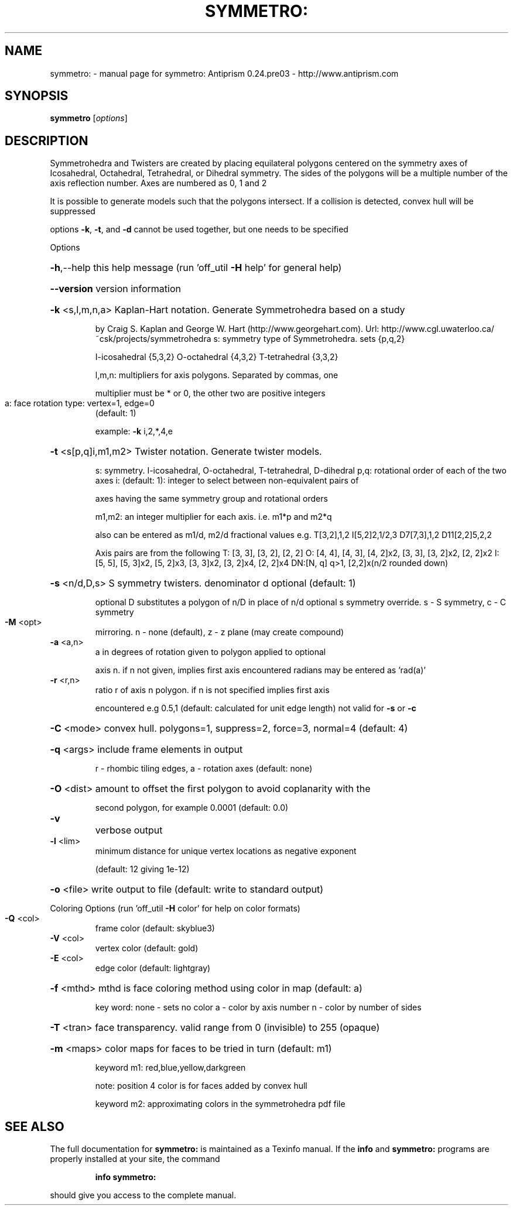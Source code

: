 .\" DO NOT MODIFY THIS FILE!  It was generated by help2man 1.44.1.
.TH SYMMETRO: "1" "September 2015" "symmetro: Antiprism 0.24.pre03 - http://www.antiprism.com" "User Commands"
.SH NAME
symmetro: \- manual page for symmetro: Antiprism 0.24.pre03 - http://www.antiprism.com
.SH SYNOPSIS
.B symmetro
[\fIoptions\fR]
.SH DESCRIPTION
Symmetrohedra and Twisters are created by placing equilateral polygons centered
on the symmetry axes of Icosahedral, Octahedral, Tetrahedral, or Dihedral
symmetry. The sides of the polygons will be a multiple number of the axis
reflection number. Axes are numbered as 0, 1 and 2
.PP
It is possible to generate models such that the polygons intersect. If a
collision is detected, convex hull will be suppressed
.PP
options \fB\-k\fR, \fB\-t\fR, and \fB\-d\fR cannot be used together, but one needs to be specified
.PP
Options
.HP
\fB\-h\fR,\-\-help this help message (run 'off_util \fB\-H\fR help' for general help)
.HP
\fB\-\-version\fR version information
.HP
\fB\-k\fR <s,l,m,n,a> Kaplan\-Hart notation. Generate Symmetrohedra based on a study
.IP
by Craig S. Kaplan and George W. Hart (http://www.georgehart.com).
Url: http://www.cgl.uwaterloo.ca/~csk/projects/symmetrohedra
s: symmetry type of Symmetrohedra. sets {p,q,2}
.IP
I\-icosahedral {5,3,2} O\-octahedral {4,3,2} T\-tetrahedral {3,3,2}
.IP
l,m,n: multipliers for axis polygons. Separated by commas, one
.IP
multiplier must be * or 0, the other two are positive integers
.TP
a: face rotation type: vertex=1, edge=0
(default: 1)
.IP
example: \fB\-k\fR i,2,*,4,e
.HP
\fB\-t\fR <s[p,q]i,m1,m2> Twister notation. Generate twister models.
.IP
s: symmetry. I\-icosahedral, O\-octahedral, T\-tetrahedral, D\-dihedral
p,q: rotational order of each of the two axes
i: (default: 1): integer to select between non\-equivalent pairs of
.IP
axes having the same symmetry group and rotational orders
.IP
m1,m2: an integer multiplier for each axis. i.e. m1*p and m2*q
.IP
also can be entered as m1/d, m2/d fractional values
e.g. T[3,2],1,2  I[5,2]2,1/2,3  D7[7,3],1,2  D11[2,2]5,2,2
.IP
Axis pairs are from the following
T: [3, 3], [3, 2], [2, 2]
O: [4, 4], [4, 3], [4, 2]x2, [3, 3], [3, 2]x2, [2, 2]x2
I: [5, 5], [5, 3]x2, [5, 2]x3, [3, 3]x2, [3, 2]x4, [2, 2]x4
DN:[N, q] q>1, [2,2]x(n/2 rounded down)
.HP
\fB\-s\fR <n/d,D,s> S symmetry twisters. denominator d optional (default: 1)
.IP
optional D substitutes a polygon of n/D in place of n/d
optional s symmetry override. s \- S symmetry, c \- C symmetry
.TP
\fB\-M\fR <opt>
mirroring. n \- none (default), z \- z plane (may create compound)
.TP
\fB\-a\fR <a,n>
a in degrees of rotation given to polygon applied to optional
.IP
axis n. if n not given, implies first axis encountered
radians may be entered as 'rad(a)'
.TP
\fB\-r\fR <r,n>
ratio r of axis n polygon. if n is not specified implies first axis
.IP
encountered e.g 0.5,1 (default: calculated for unit edge length)
not valid for \fB\-s\fR or \fB\-c\fR
.HP
\fB\-C\fR <mode> convex hull. polygons=1, suppress=2, force=3, normal=4 (default: 4)
.HP
\fB\-q\fR <args> include frame elements in output
.IP
r \- rhombic tiling edges, a \- rotation axes (default: none)
.HP
\fB\-O\fR <dist> amount to offset the first polygon to avoid coplanarity with the
.IP
second polygon, for example 0.0001 (default: 0.0)
.TP
\fB\-v\fR
verbose output
.TP
\fB\-l\fR <lim>
minimum distance for unique vertex locations as negative exponent
.IP
(default: 12 giving 1e\-12)
.HP
\fB\-o\fR <file> write output to file (default: write to standard output)
.PP
Coloring Options (run 'off_util \fB\-H\fR color' for help on color formats)
.TP
\fB\-Q\fR <col>
frame color  (default: skyblue3)
.TP
\fB\-V\fR <col>
vertex color (default: gold)
.TP
\fB\-E\fR <col>
edge color   (default: lightgray)
.HP
\fB\-f\fR <mthd> mthd is face coloring method using color in map (default: a)
.IP
key word: none \- sets no color
a \- color by axis number
n \- color by number of sides
.HP
\fB\-T\fR <tran> face transparency. valid range from 0 (invisible) to 255 (opaque)
.HP
\fB\-m\fR <maps> color maps for faces to be tried in turn (default: m1)
.IP
keyword m1: red,blue,yellow,darkgreen
.IP
note: position 4 color is for faces added by convex hull
.IP
keyword m2: approximating colors in the symmetrohedra pdf file
.SH "SEE ALSO"
The full documentation for
.B symmetro:
is maintained as a Texinfo manual.  If the
.B info
and
.B symmetro:
programs are properly installed at your site, the command
.IP
.B info symmetro:
.PP
should give you access to the complete manual.

